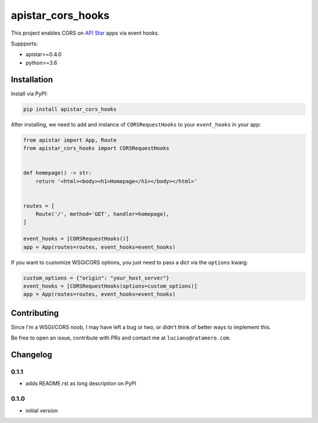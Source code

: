 apistar_cors_hooks
==================

.. image:: https://travis-ci.org/lucianoratamero/apistar_cors_hooks.svg?branch=master
    :target: https://travis-ci.org/lucianoratamero/apistar_cors_hooks

This project enables CORS on `API Star`_\  apps via event hooks.

Suppports:

- apistar>=0.4.0
- python>=3.6

Installation
~~~~~~~~~~~~

Install via PyPI:

.. code:: shell

    pip install apistar_cors_hooks


After installing, we need to add and instance of ``CORSRequestHooks`` to your ``event_hooks`` in your app:

.. code:: python

    from apistar import App, Route
    from apistar_cors_hooks import CORSRequestHooks


    def homepage() -> str:
        return '<html><body><h1>Homepage</h1></body></html>'


    routes = [
        Route('/', method='GET', handler=homepage),
    ]

    event_hooks = [CORSRequestHooks()]
    app = App(routes=routes, event_hooks=event_hooks)

If you want to customize WSGICORS options, you just need to pass a dict via the ``options`` kwarg:

.. code:: python

    custom_options = {"origin": "your_host_server"}
    event_hooks = [CORSRequestHooks(options=custom_options)]
    app = App(routes=routes, event_hooks=event_hooks)


Contributing
~~~~~~~~~~~~

Since I'm a WSGI/CORS noob, I may have left a bug or two, or didn't think of better ways to implement this.

Be free to open an issue, contribute with PRs and contact me at ``luciano@ratamero.com``.

.. _API Star: https://github.com/encode/apistar


Changelog
~~~~~~~~~~~~

0.1.1
'''''
- adds README.rst as long description on PyPI

0.1.0
'''''
- initial version

